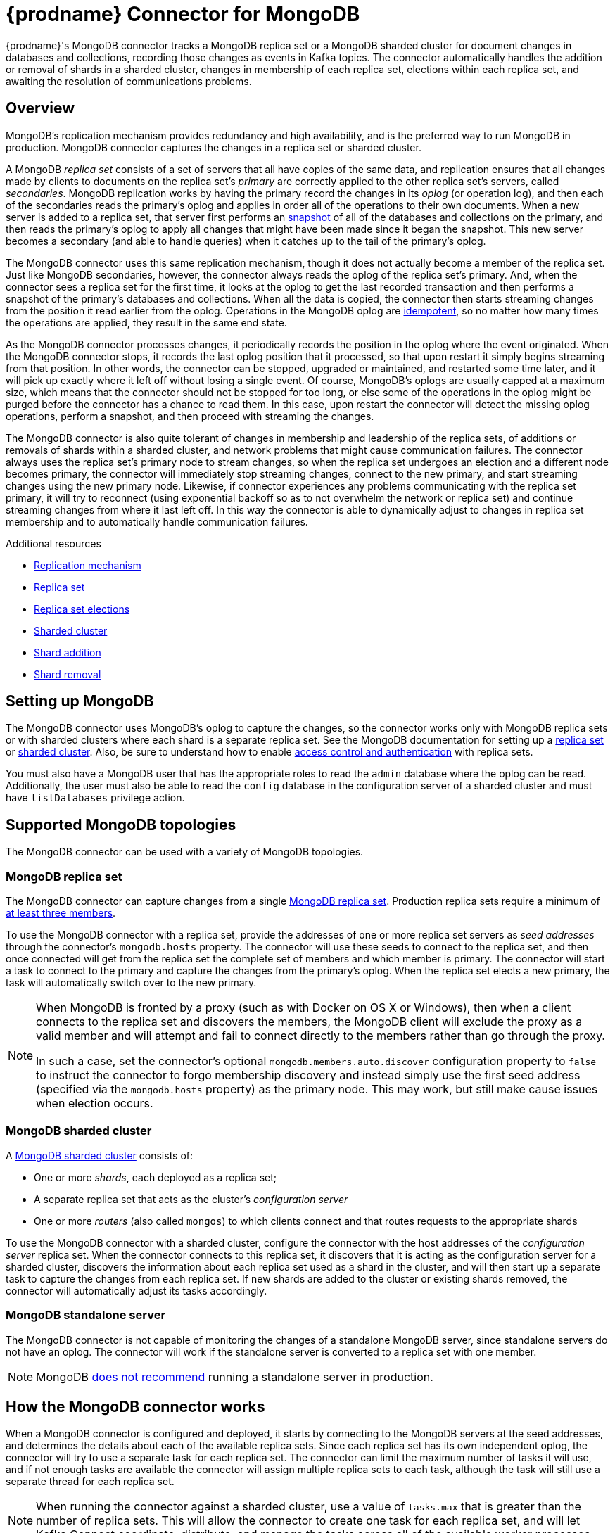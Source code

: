 [id="debezium-connector-for-mongodb"]
= {prodname} Connector for MongoDB

ifdef::community[]

:toc:
:toc-placement: macro
:linkattrs:
:icons: font
:source-highlighter: highlight.js

toc::[]
endif::community[]

{prodname}'s MongoDB connector tracks a MongoDB replica set or a MongoDB sharded cluster for document changes in databases and collections, recording those changes as events in Kafka topics.
The connector automatically handles the addition or removal of shards in a sharded cluster, changes in membership of each replica set, elections within each replica set, and awaiting the resolution of communications problems.

[[mongodb-overview]]
== Overview

MongoDB's replication mechanism provides redundancy and high availability, and is the preferred way to run MongoDB in production.
MongoDB connector captures the changes in a replica set or sharded cluster.

A MongoDB _replica set_ consists of a set of servers that all have copies of the same data, and replication ensures that all changes made by clients to documents on the replica set's _primary_ are correctly applied to the other replica set's servers, called _secondaries_.
MongoDB replication works by having the primary record the changes in its _oplog_ (or operation log), and then each of the secondaries reads the primary's oplog and applies in order all of the operations to their own documents.
When a new server is added to a replica set, that server first performs an https://docs.mongodb.com/manual/core/replica-set-sync/[snapshot] of all of the databases and collections on the primary, and then reads the primary's oplog to apply all changes that might have been made since it began the snapshot.
This new server becomes a secondary (and able to handle queries) when it catches up to the tail of the primary's oplog.

The MongoDB connector uses this same replication mechanism, though it does not actually become a member of the replica set.
Just like MongoDB secondaries, however, the connector always reads the oplog of the replica set's primary.
And, when the connector sees a replica set for the first time, it looks at the oplog to get the last recorded transaction and then performs a snapshot of the primary's databases and collections.
When all the data is copied, the connector then starts streaming changes from the position it read earlier from the oplog. Operations in the MongoDB oplog are https://docs.mongodb.com/manual/core/replica-set-oplog/[idempotent], so no matter how many times the operations are applied, they result in the same end state.

As the MongoDB connector processes changes, it periodically records the position in the oplog where the event originated.
When the MongoDB connector stops, it records the last oplog position that it processed, so that upon restart it simply begins streaming from that position.
In other words, the connector can be stopped, upgraded or maintained, and restarted some time later, and it will pick up exactly where it left off without losing a single event.
Of course, MongoDB's oplogs are usually capped at a maximum size, which means that the connector should not be stopped for too long, or else some of the operations in the oplog might be purged before the connector has a chance to read them.
In this case, upon restart the connector will detect the missing oplog operations, perform a snapshot, and then proceed with streaming the changes.

The MongoDB connector is also quite tolerant of changes in membership and leadership of the replica sets, of additions or removals of shards within a sharded cluster, and network problems that might cause communication failures.
The connector always uses the replica set's primary node to stream changes, so when the replica set undergoes an election and a different node becomes primary, the connector will immediately stop streaming changes, connect to the new primary, and start streaming changes using the new primary node.
Likewise, if connector experiences any problems communicating with the replica set primary, it will try to reconnect (using exponential backoff so as to not overwhelm the network or replica set) and continue streaming changes from where it last left off.
In this way the connector is able to dynamically adjust to changes in replica set membership and to automatically handle communication failures.

.Additional resources

* https://docs.mongodb.com/manual/replication/[Replication mechanism]
* link:https://docs.mongodb.com/manual/tutorial/deploy-replica-set/[Replica set]
* link:https://docs.mongodb.com/manual/core/replica-set-elections/[Replica set elections]
* link:https://docs.mongodb.com/manual/core/sharded-cluster-components/[Sharded cluster]
* link:https://docs.mongodb.com/manual/tutorial/add-shards-to-shard-cluster/[Shard addition]
* link:https://docs.mongodb.com/manual/tutorial/remove-shards-from-cluster/[Shard removal]

[[setting-up-mongodb]]
== Setting up MongoDB

The MongoDB connector uses MongoDB's oplog to capture the changes, so the connector works only with MongoDB replica sets or with sharded clusters where each shard is a separate replica set.
See the MongoDB documentation for setting up a https://docs.mongodb.com/manual/replication/[replica set] or https://docs.mongodb.com/manual/sharding/[sharded cluster].
Also, be sure to understand how to enable https://docs.mongodb.com/manual/tutorial/deploy-replica-set-with-keyfile-access-control/#deploy-repl-set-with-auth[access control and authentication] with replica sets.

You must also have a MongoDB user that has the appropriate roles to read the `admin` database where the oplog can be read. Additionally, the user must also be able to read the `config` database in the configuration server of a sharded cluster and must have `listDatabases` privilege action.

[[supported-mongodb-topologies]]
== Supported MongoDB topologies

The MongoDB connector can be used with a variety of MongoDB topologies.

[[mongodb-replicaset]]
=== MongoDB replica set

The MongoDB connector can capture changes from a single https://docs.mongodb.com/manual/replication/[MongoDB replica set].
Production replica sets require a minimum of https://docs.mongodb.com/manual/core/replica-set-architecture-three-members/[at least three members].

To use the MongoDB connector with a replica set, provide the addresses of one or more replica set servers as _seed addresses_ through the connector's `mongodb.hosts` property.
The connector will use these seeds to connect to the replica set, and then once connected will get from the replica set the complete set of members and which member is primary.
The connector will start a task to connect to the primary and capture the changes from the primary's oplog.
When the replica set elects a new primary, the task will automatically switch over to the new primary.

[NOTE]
====
When MongoDB is fronted by a proxy (such as with Docker on OS X or Windows), then when a client connects to the replica set and discovers the members, the MongoDB client will exclude the proxy as a valid member and will attempt and fail to connect directly to the members rather than go through the proxy.

In such a case, set the connector's optional `mongodb.members.auto.discover` configuration property to `false` to instruct the connector to forgo membership discovery and instead simply use the first seed address (specified via the `mongodb.hosts` property) as the primary node.
This may work, but still make cause issues when election occurs.
====

[[mongodb-sharded-cluster]]
=== MongoDB sharded cluster

A https://docs.mongodb.com/manual/sharding/[MongoDB sharded cluster] consists of:

* One or more _shards_, each deployed as a replica set;
* A separate replica set that acts as the cluster's _configuration server_
* One or more _routers_ (also called `mongos`) to which clients connect and that routes requests to the appropriate shards

To use the MongoDB connector with a sharded cluster, configure the connector with the host addresses of the _configuration server_ replica set. When the connector connects to this replica set, it discovers that it is acting as the configuration server for a sharded cluster, discovers the information about each replica set used as a shard in the cluster, and will then start up a separate task to capture the changes from each replica set. If new shards are added to the cluster or existing shards removed, the connector will automatically adjust its tasks accordingly.

[[mongodb-standalone-server]]
=== MongoDB standalone server

The MongoDB connector is not capable of monitoring the changes of a standalone MongoDB server, since standalone servers do not have an oplog.
The connector will work if the standalone server is converted to a replica set with one member.

[NOTE]
====
MongoDB https://docs.mongodb.com/manual/core/replica-set-architectures/[does not recommend] running a standalone server in production.
====

[[how-the-mongodb-connector-works]]
== How the MongoDB connector works

When a MongoDB connector is configured and deployed, it starts by connecting to the MongoDB servers at the seed addresses, and determines the details about each of the available replica sets.
Since each replica set has its own independent oplog, the connector will try to use a separate task for each replica set.
The connector can limit the maximum number of tasks it will use, and if not enough tasks are available the connector will assign multiple replica sets to each task, although the task will still use a separate thread for each replica set.

[NOTE]
====
When running the connector against a sharded cluster, use a value of `tasks.max` that is greater than the number of replica sets.
This will allow the connector to create one task for each replica set, and will let Kafka Connect coordinate, distribute, and manage the tasks across all of the available worker processes.
====

[[mongodb-logical-connector-name]]
=== Logical connector name

The connector configuration property `mongodb.name` serves as a _logical name_ for the MongoDB replica set or sharded cluster.
The connector uses the logical name in a number of ways: as the prefix for all topic names, and as a unique identifier when recording the oplog position of each replica set.

You should give each MongoDB connector a unique logical name that meaningfully describes the source MongoDB system.
We recommend logical names begin with an alphabetic or underscore character, and remaining characters that are alphanumeric or underscore.

[[mongodb-performing-a-snapshot]]
=== Performing a snapshot

When a task starts up using a replica set, it uses the connector's logical name and the replica set name to find an _offset_ that describes the position where the connector previously stopped reading changes.
If an offset can be found and it still exists in the oplog, then the task immediately proceeds with {link-prefix}:{link-mongodb-connector}#mongodb-streaming-changes[streaming changes], starting at the recorded offset position.

However, if no offset is found or if the oplog no longer contains that position, the task must first obtain the current state of the replica set contents by performing a _snapshot_.
This process starts by recording the current position of the oplog and recording that as the offset (along with a flag that denotes a snapshot has been started).
The task will then proceed to copy each collection, spawning as many threads as possible (up to the value of the `initial.sync.max.threads` configuration property) to perform this work in parallel.
The connector will record a separate _read event_ for each document it sees, and that read event will contain the object's identifier, the complete state of the object, and _source_ information about the MongoDB replica set where the object was found.
The source information will also include a flag that denotes the event was produced during a snapshot.

This snapshot will continue until it has copied all collections that match the connector's filters.
If the connector is stopped before the tasks' snapshots are completed, upon restart the connector begins the snapshot again.

[NOTE]
====
Try to avoid task reassignment and reconfiguration while the connector is performing a snapshot of any replica sets. The connector does log messages with the progress of the snapshot. For utmost control, run a separate cluster of Kafka Connect for each connector.
====

[[mongodb-tailing-the-oplog]]
[[mongodb-streaming-changes]]
=== Streaming changes

Once the connector task for a replica set has an offset, it uses the offset to determine the position in the oplog where it should start streaming changes.
The task will then connect to the replica set's primary node and start streaming changes from that position, processing all of the create, insert, and delete operations and converting them into {prodname} {link-prefix}:{link-mongodb-connector}#mongodb-events[change events]. Each change event includes the position in the oplog where the operation was found, and the connector periodically records this as its most recent offset. The interval at which the offset is recorded is governed by link:https://kafka.apache.org/documentation/#offset.flush.interval.ms[`offset.flush.interval.ms`], which is a Kafka Connect worker configuration property. 


When the connector is stopped gracefully, the last offset processed is recorded so that, upon restart, the connector will continue exactly where it left off.
If the connector's tasks terminate unexpectedly, however, then the tasks may have processed and generated events after it last records the offset but before the last offset is recorded; upon restart, the connector begins at the last _recorded_ offset, possibly generating some the same events that were previously generated just prior to the crash.

[NOTE]
====
When everything is operating nominally, Kafka consumers will actually see every message *_exactly once_*. However, when things go wrong Kafka can only guarantee consumers will see every message *_at least once_*. Therefore, your consumers need to anticipate seeing messages more than once.
====

As mentioned above, the connector tasks always use the replica set's primary node to stream changes from the oplog, ensuring that the connector sees the most up-to-date operations as possible and can capture the changes with lower latency than if secondaries were to be used instead. When the replica set elects a new primary, the connector immediately stops streaming changes, connects to the new primary, and starts streaming changes from the new primary node at the same position. Likewise, if the connector experiences any problems communicating with the replica set members, it trys to reconnect, by using exponential backoff so as to not overwhelm the replica set, and once connected it continues streaming changes from where it last left off. In this way, the connector is able to dynamically adjust to changes in replica set membership and automatically handle communication failures.

To summarize, the MongoDB connector continues running in most situations. Communication problems might cause the connector to wait until the problems are resolved.

[[mongodb-topic-names]]
=== Topics names

The MongoDB connector writes events for all insert, update, and delete operations to documents in each collection to a single Kafka topic.
The name of the Kafka topics always takes the form _logicalName_._databaseName_._collectionName_, where _logicalName_ is the {link-prefix}:{link-mongodb-connector}#mongodb-logical-connector-name[logical name] of the connector as specified with the `mongodb.name` configuration property, _databaseName_ is the name of the database where the operation occurred, and _collectionName_ is the name of the MongoDB collection in which the affected document existed.

For example, consider a MongoDB replica set with an `inventory` database that contains four collections: `products`, `products_on_hand`, `customers`, and `orders`.
If the connector monitoring this database were given a logical name of `fulfillment`, then the connector would produce events on these four Kafka topics:

* `fulfillment.inventory.products`
* `fulfillment.inventory.products_on_hand`
* `fulfillment.inventory.customers`
* `fulfillment.inventory.orders`

Notice that the topic names do not incorporate the replica set name or shard name.
As a result, all changes to a sharded collection (where each shard contains a subset of the collection's documents) all go to the same Kafka topic.

You can set up Kafka to {link-kafka-docs}.html#basic_ops_add_topic[auto-create] the topics as they are needed.
If not, then you must use Kafka administration tools to create the topics before starting the connector.

[[mongodb-partitions]]
=== Partitions

The MongoDB connector does not make any explicit determination of the topic partitions for events.
Instead, it allows Kafka to determine the partition based on the key.
You can change Kafka's partitioning logic by defining in the Kafka Connect worker configuration the name of the `Partitioner` implementation.

Kafka maintains total order only for events written to a single topic partition.
Partitioning the events by key does mean that all events with the same key always go to the same partition. This ensures that all events for a specific document are always totally ordered.

[[mongodb-events]]
=== Events

All data change events produced by the MongoDB connector have a key and a value.

[NOTE]
====
Starting with Kafka 0.10, Kafka can optionally record with the message key and value the {link-kafka-docs}.html#upgrade_10_performance_impact[_timestamp_] at which the message was created (recorded by the producer) or written to the log by Kafka.
====

{prodname} and Kafka Connect are designed around _continuous streams of event messages_, and the structure of these events could potentially change over time if the source of those events changed in structure or if the connector is improved or changed.
This could be difficult for consumers to deal with, so to make it very easy Kafka Connect makes each event self-contained. Every message key and value has two parts: a _schema_ and _payload_. The schema describes the structure of the payload, while the payload contains the actual data.

[[mongodb-change-events-key]]
==== Change event's key

For a given collection, the change event's key contains a single `id` field.
Its value is the document's identifier represented as string which is derived from the https://docs.mongodb.com/manual/reference/mongodb-extended-json/[MongoDB extended JSON serialization in strict mode]. Consider a connector with a logical name of `fulfillment`, a replica set containing an `inventory` database with a `customers` collection containing documents such as:

[source,json,indent=0]
----
  {
    "_id": 1004,
    "first_name": "Anne",
    "last_name": "Kretchmar",
    "email": "annek@noanswer.org"
  }
----

Every change event for the `customers` collection will feature the same key structure, which in JSON looks like this:

[source,json,indent=0]
----
  {
    "schema": {
      "type": "struct",
      "name": "fulfillment.inventory.customers.Key"
      "optional": false,
      "fields": [
        {
          "field": "id",
          "type": "string",
          "optional": false
        }
      ]
    },
    "payload": {
      "id": "1004"
    }
  }
----

The `schema` portion of the key contains a Kafka Connect schema describing what is in the payload portion. In this case, it means that the `payload` value is not optional, is a structure defined by a schema named `fulfillment.inventory.customers.Key`, and has one required field named `id` of type `string`. If you look at the value of the key's `payload` field, you can see that it is indeed a structure (which in JSON is just an object) with a single `id` field, whose value is a string containing the integer `1004`.

This example used a document with an integer identifier, but any valid MongoDB document identifier (including documents) will work. The value of the `id` field in the payload will simply be a string representing a MongoDB extended JSON serialization (strict mode) of the original document's `_id` field. Find below a few examples showing how `_id` fields of
different types will get encoded as the event key's payload:

[options="header",role="code-wordbreak-col2 code-wordbreak-col3"]
|===
|Type    |MongoDB `_id` Value|Key's payload
|Integer |1234|`{ "id" : "1234" }`
|Float   |12.34|`{ "id" : "12.34" }`
|String  |"1234"|`{ "id" : "\"1234\"" }`
|Document|{ "hi" : "kafka", "nums" : [10.0, 100.0, 1000.0] }|`{ "id" : "{\"hi\" : \"kafka\", \"nums\" : [10.0, 100.0, 1000.0]}" }`
|ObjectId|ObjectId("596e275826f08b2730779e1f")|`{ "id" : "{\"$oid\" : \"596e275826f08b2730779e1f\"}" }`
|Binary  |BinData("a2Fma2E=",0)|`{ "id" : "{\"$binary\" : \"a2Fma2E=\", \"$type\" : \"00\"}" }`
|===

ifdef::community[]
[WARNING]
====
The MongoDB connector ensures that all Kafka Connect _schema names_ are http://avro.apache.org/docs/current/spec.html#names[valid Avro schema names]. This means that the logical server name must start with Latin letters or an underscore (e.g., [a-z,A-Z,\_]), and the remaining characters in the logical server name and all characters in the database and collections names must be Latin letters, digits, or an underscore (e.g., [a-z,A-Z,0-9,\_]). If not, then all invalid characters will automatically be replaced with an underscore character.

This can lead to unexpected conflicts in schemas names when the logical server name, database names, and collection names contain other characters, and the only distinguishing characters between collection full names are invalid and thus replaced with underscores. The connector attempts to produce an exception in this such cases, but only when the conflicts exist between schemas used within a single connector.
====
endif::community[]

[[mongodb-change-events-value]]
==== Change event's value

The value of the change event message is a bit more complicated.
Like the key message, it has a _schema_ section and _payload_ section.
The payload section of every change event value produced by the MongoDB connector has an _envelope_ structure with the following fields:

* `op` is a mandatory field that contains a string value describing the type of operation. Values for the MongoDB connector are `c` for create (or insert), `u` for update, `d` for delete, and `r` for read (in the case of a snapshot).
* `after` is an optional field that if present contains the state of the document _after_ the event occurred. MongoDB's oplog entries only contain the full state of a document for _create_ events, so these are the only events that contain an _after_ field.
* `source` is a mandatory field that contains a structure describing the source metadata for the event, which in the case of MongoDB contains several fields: the {prodname} version, the logical name, the replica set's name, the namespace of the collection, the MongoDB timestamp (and ordinal of the event within the timestamp) at which the event occurred, the identifier of the MongoDB operation (e.g., the `h` field in the oplog event), and the initial sync flag if the event resulted during a snapshot.
* `ts_ms` is optional and if present contains the time (using the system clock in the JVM running the Kafka Connect task) at which the connector processed the event.

And of course, the _schema_ portion of the event message's value contains a schema that describes this envelope structure and the nested fields within it.

Let's look at what a _create_/_read_ event value might look like for our `customers` collection:

[source,json,indent=0,subs="attributes"]
----
{
    "schema": {
      "type": "struct",
      "fields": [
        {
          "type": "string",
          "optional": true,
          "name": "io.debezium.data.Json",
          "version": 1,
          "field": "after"
        },
        {
          "type": "string",
          "optional": true,
          "name": "io.debezium.data.Json",
          "version": 1,
          "field": "patch"
        },
        {
          "type": "string",
          "optional": true,
          "name": "io.debezium.data.Json",
          "version": 1,
          "field": "filter"
        },
        {
          "type": "struct",
          "fields": [
            {
              "type": "string",
              "optional": false,
              "field": "version"
            },
            {
              "type": "string",
              "optional": false,
              "field": "connector"
            },
            {
              "type": "string",
              "optional": false,
              "field": "name"
            },
            {
              "type": "int64",
              "optional": false,
              "field": "ts_ms"
            },
            {
              "type": "boolean",
              "optional": true,
              "default": false,
              "field": "snapshot"
            },
            {
              "type": "string",
              "optional": false,
              "field": "db"
            },
            {
              "type": "string",
              "optional": false,
              "field": "rs"
            },
            {
              "type": "string",
              "optional": false,
              "field": "collection"
            },
            {
              "type": "int32",
              "optional": false,
              "field": "ord"
            },
            {
              "type": "int64",
              "optional": true,
              "field": "h"
            }
          ],
          "optional": false,
          "name": "io.debezium.connector.mongo.Source",
          "field": "source"
        },
        {
          "type": "string",
          "optional": true,
          "field": "op"
        },
        {
          "type": "int64",
          "optional": true,
          "field": "ts_ms"
        }
      ],
      "optional": false,
      "name": "dbserver1.inventory.customers.Envelope"
      },
    "payload": {
      "after": "{\"_id\" : {\"$numberLong\" : \"1004\"},\"first_name\" : \"Anne\",\"last_name\" : \"Kretchmar\",\"email\" : \"annek@noanswer.org\"}",
      "patch": null,
      "source": {
        "version": "{debezium-version}",
        "connector": "mongodb",
        "name": "fulfillment",
        "ts_ms": 1558965508000,
        "snapshot": true,
        "db": "inventory",
        "rs": "rs0",
        "collection": "customers",
        "ord": 31,
        "h": 1546547425148721999
      },
      "op": "r",
      "ts_ms": 1558965515240
    }
  }
----

If we look at the `schema` portion of this event's _value_, we can see the schema for the _envelope_ is specific to the collection, and the schema for the `source` structure (which is specific to the MongoDB connector and reused across all events). Also note that the `after` value is always a string, and that by convention it will contain a JSON representation of the document.

If we look at the `payload` portion of this event's _value_, we can see the information in the event, namely that it is describing that the document was read as part of an snapshot (since `op=r` and `snapshot=true`), and that the `after` field value contains the JSON string representation of the document.

[NOTE]
====
It may appear that the JSON representations of the events are much larger than the rows they describe. This is true, because the JSON representation must include the _schema_ and the _payload_ portions of the message.
ifdef::community[]
It is possible and even recommended to use the link:/docs/faq/#avro-converter[Avro Converter] to dramatically decrease the size of the actual messages written to the Kafka topics.
endif::community[]
====

The value of an _update_ change event on this collection will actually have the exact same _schema_, and its payload is structured the same but will hold different values. Specifically, an update event will not have an `after` value and will instead have a `patch` string containing the JSON representation of the idempotent update operation and a `filter` string containing the JSON representation of the selection criteria for the update.  The `filter` string can include multiple shard key fields for sharded collections. Here's an example:

[source,json,indent=0,subs="attributes"]
----
{
    "schema": { ... },
    "payload": {
      "op": "u",
      "ts_ms": 1465491461815,
      "patch": "{\"$set\":{\"first_name\":\"Anne Marie\"}}",
      "filter": "{\"_id\" : {\"$numberLong\" : \"1004\"}}",
      "source": {
        "version": "{debezium-version}",
        "connector": "mongodb",
        "name": "fulfillment",
        "ts_ms": 1558965508000,
        "snapshot": true,
        "db": "inventory",
        "rs": "rs0",
        "collection": "customers",
        "ord": 6,
        "h": 1546547425148721999
      }
    }
  }
----

When we compare this to the value in the _insert_ event, we see a couple of differences in the `payload` section:

* The `op` field value is now `u`, signifying that this document changed because of an update
* The `patch` field appears and has the stringified JSON representation of the actual MongoDB idempotent change to the document, which in this example involves setting the `first_name` field to a new value
* The `filter` field appears and has the stringified JSON representation of the MongoDB selection criteria used for the update
* The `after` field no longer appears
* The `source` field structure has the same fields as before, but the values are different since this event is from a different position in the oplog
* The `ts_ms` shows the timestamp that {prodname} processed this event

[WARNING]
====
The content of the patch field is provided by MongoDB itself and its exact format depends on the specific database version.
You should therefore be prepared for potential changes to the format when upgrading the MongoDB instance to a new version.

All examples in this document were obtained from MongoDB 3.4 and might differ if you use a different one.
====

[NOTE]
====
Update events in MongoDB's oplog do not have the _before_ or _after_ states of the changed document, so there's no way for the connector to provide this information.
However, because _create_ or _read_ events _do_ contain the starting state, downstream consumers of the stream can actually fully-reconstruct the state by keeping the latest state for each document and applying each event to that state. {prodname} connector's are not able to keep such state, so it is not able to do this.
====

So far, you have seen samples of _create_/_read_ and _update_ events. The following sample shows the value of a _delete_ event for the same collection.
The value of a _delete_ event on this collection has the exact same _schema_, and its payload is structured the same but it holds different values.
In particular, a delete event does not have an `after` value nor a `patch` value:

[source,json,indent=0,subs="attributes"]
----
{
    "schema": { ... },
    "payload": {
      "op": "d",
      "ts_ms": 1465495462115,
      "filter": "{\"_id\" : {\"$numberLong\" : \"1004\"}}",
      "source": {
        "version": "{debezium-version}",
        "connector": "mongodb",
        "name": "fulfillment",
        "ts_ms": 1558965508000,
        "snapshot": true,
        "db": "inventory",
        "rs": "rs0",
        "collection": "customers",
        "ord": 6,
        "h": 1546547425148721999
      }
    }
  }
----

When we compare this to the value in the other events, we see a couple of differences in the `payload` section:

* The `op` field value is now `d`, signifying that this document was deleted
* The `patch` field does not appear
* The `after` field does not appear
* The `filter` field appears and has the stringified JSON representation of the MongoDB selection criteria used for the delete
* The `source` field structure has the same fields as before, but the values are different since this event is from a different position in the oplog
* The `ts_ms` shows the timestamp that {prodname} processed this event

The MongoDB connector provides one other kind of event. Each _delete_ event is followed by a _tombstone_ event that has the same key as the _delete_ event but a `null` value. This provides Kafka with the information needed to run its link:https://kafka.apache.org/documentation/#compaction[log compaction] mechanism to remove _all_ messages with that key.

[NOTE]
====
All MongoDB connector events are designed to work with link:https://kafka.apache.org/documentation/#compaction[Kafka log compaction], which allows for the removal of older messages as long as at least the most recent message for every key is kept. This is how Kafka can reclaim storage space while ensuring that the topic contains a complete dataset and can be used for reloading key-based state.

All MongoDB connector events for a uniquely identified document have exactly the same key, signaling to Kafka that only the latest event be kept. A tombstone event informs Kafka that _all_ messages with that same key can be removed.
====

[[mongodb-transaction-metadata]]
=== Transaction Metadata

{prodname} can generate events that represents tranaction metadata boundaries and enrich data messages.

==== Transaction boundaries
{prodname} generates events for every transaction `BEGIN` and `END`.
Every event contains

* `status` - `BEGIN` or `END`
* `id` - string representation of unique transaction identifier
* `event_count` (for `END` events) - total number of events emmitted by the transaction
* `data_collections` (for `END` events) - an array of pairs of `data_collection` and `event_count` that provides number of events emitted by changes originating from given data collection

Following is an example of what a message looks like:

[source,json,indent=0,subs="attributes"]
----
{
  "status": "BEGIN",
  "id": "00000025:00000d08:0025",
  "event_count": null,
  "data_collections": null
}

{
  "status": "END",
  "id": "00000025:00000d08:0025",
  "event_count": 2,
  "data_collections": [
    {
      "data_collection": "rs0.testDB.tablea",
      "event_count": 1
    },
    {
      "data_collection": "rs0.testDB.tableb",
      "event_count": 1
    }
  ]
}
----

The transaction events are written to the topic named `<database.server.name>.transaction`.

==== Data events enrichment
When transaction metadata is enabled the data message `Envelope` is enriched with a new `transaction` field.
This field provides information about every event in the form of a composite of fields:

* `id` - string representation of unique transaction identifier
* `total_order` - the absolute position of the event among all events generated by the transaction
* `data_collection_order` - the per-data collection position of the event among all events that were emitted by the transaction

Following is an example of what a message looks like: 

[source,json,indent=0,subs="attributes"]
----
{
  "before": null,
  "after": {
    "pk": "2",
    "aa": "1"
  },
  "source": {
...
  },
  "op": "c",
  "ts_ms": "1580390884335",
  "transaction": {
    "id": "00000025:00000d08:0025",
    "total_order": "1",
    "data_collection_order": "1"
  }
}
----

[[mongodb-deploying-a-connector]]
== Deploying the MongoDB connector

ifdef::community[]
If you have already installed https://zookeeper.apache.org[Zookeeper], http://kafka.apache.org/[Kafka], and {link-kafka-docs}.html#connect[Kafka Connect], then using {prodname}'s MongoDB connector is easy.
Simply download the
ifeval::['{page-version}' == 'master']
{link-mongodb-plugin-snapshot}[connector's plug-in archive],
endif::[]
ifeval::['{page-version}' != 'master']
https://repo1.maven.org/maven2/io/debezium/debezium-connector-mongodb/{debezium-version}/debezium-connector-mongodb-{debezium-version}-plugin.tar.gz[connector's plug-in archive],
endif::[]
extract the JARs into your Kafka Connect environment, and add the directory with the JARs to Kafka Connect's `plugin.path` by using the {link-kafka-docs}/#connectconfigs[plugin.path] configuration property.
Restart your Kafka Connect process to pick up the new JARs.
endif::community[]

ifdef::product[]
Installing the MongoDB connector is a simple process whereby you only need to download the JAR, extract it to your Kafka Connect environment, and ensure the plug-in's parent directory is specified in your Kafka Connect environment.

.Prerequisites

* You have link:https://zookeeper.apache.org/[Zookeeper], link:http://kafka.apache.org/[Kafka], and link:{link-kafka-docs}.html#connect[Kafka Connect] installed.
* You have MongoDB installed and setup.

.Procedure

. Download the {prodname} link:https://access.redhat.com/jbossnetwork/restricted/listSoftware.html?product=red.hat.integration&downloadType=distributions[MongoDB connector].
. Extract the files into your Kafka Connect environment.
. Add the plug-in's parent directory to your Kafka Connect `plugin.path`:
+
[source]
----
plugin.path=/kafka/connect
----

NOTE: The above example assumes you have extracted the {prodname} MongoDB connector to the `/kafka/connect/{prodname}-connector-mongodb` path.

[start=4]
. Restart your Kafka Connect process. This ensures the new JARs are picked up.

.Additional resources

For more information on the deployment process, and deploying connectors with AMQ Streams, refer to the {prodname} installation guides.

* {LinkCDCInstallOpenShift}[{NameCDCInstallOpenShift}]
* {LinkCDCInstallRHEL}[{NameCDCInstallRHEL}]
endif::product[]

ifdef::community[]
If immutable containers are your thing, then check out https://hub.docker.com/r/debezium/[{prodname}'s Docker images] for Zookeeper, Kafka, and Kafka Connect with the MongoDB connector already pre-installed and ready to go.
Our xref:tutorial.adoc[tutorial] even walks you through using these images, and this is a great way to learn what {prodname} is all about. You can even link:/blog/2016/05/31/Debezium-on-Kubernetes/[run {prodname} on Kubernetes and OpenShift].
endif::community[]

[[mongodb-example-configuration]]
=== Example configuration

To use the connector to produce change events for a particular MongoDB replica set or sharded cluster, create a configuration file in JSON.
When the connector starts, it will perform a snapshot of the collections in your MongoDB replica sets and start reading the replica sets' oplogs, producing events for every inserted, updated, and deleted row.
Optionally filter out collections that are not needed.

ifdef::community[]

Following is an example of the configuration for a MongoDB connector that monitors a MongoDB replica set `rs0` at port 27017 on 192.168.99.100, which we logically name `fullfillment`.
Typically, you configure the {prodname} MongoDB connector in a `.json` file using the configuration properties available for the connector.

[source,json]
----
{
  "name": "inventory-connector",  // <1>
  "config": {
    "connector.class": "io.debezium.connector.mongodb.MongoDbConnector", // <2>
    "mongodb.hosts": "rs0/192.168.99.100:27017", // <3>
    "mongodb.name": "fullfillment", // <4>
    "collection.whitelist": "inventory[.]*", // <5>
  }
}
----
<1> The name of our connector when we register it with a Kafka Connect service.
<2> The name of the MongoDB connector class.
<3> The host addresses to use to connect to the MongoDB replica set.
<4> The _logical name_ of the MongoDB replica set, which forms a namespace for generated events and is used in all the names of the Kafka topics to which the connector writes, the Kafka Connect schema names, and the namespaces of the corresponding Avro schema when the Avro Connector is used.
<5> A list of regular expressions that match the collection namespaces (for example, <dbName>.<collectionName>) of all collections to be monitored. This is optional.

endif::community[]

ifdef::product[]
Following is an example of the configuration for a MongoDB connector that monitors a MongoDB replica set `rs0` at port 27017 on 192.168.99.100, which we logically name `fullfillment`.
Typically, you configure the {prodname} MongoDB connector in a `.yaml` file using the configuration properties available for the connector.

[source,yaml,options="nowrap"]
----
apiVersion: kafka.strimzi.io/v1beta1
  kind: KafkaConnector
  metadata:
    name: inventory-connector  // <1>
    labels: strimzi.io/cluster: my-connect-cluster
  spec:
    class: io.debezium.connector.mongodb.MongoDbConnector // <2>
    config:  
     mongodb.hosts: rs0/192.168.99.100:27017 // <3>
     mongodb.name: fulfillment // <4>
     collection.whitelist: inventory[.]* // <5>
----
<1> The name of our connector when we register it with a Kafka Connect service.
<2> The name of the MongoDB connector class.
<3> The host addresses to use to connect to the MongoDB replica set.
<4> The _logical name_ of the MongoDB replica set, which forms a namespace for generated events and is used in all the names of the Kafka topics to which the connector writes, the Kafka Connect schema names, and the namespaces of the corresponding Avro schema when the Avro Connector is used.
<5> A list of regular expressions that match the collection namespaces (for example, <dbName>.<collectionName>) of all collections to be monitored. This is optional.

endif::product[]

See the {link-prefix}:{link-mongodb-connector}#mongodb-connector-properties[complete list of connector properties] that can be specified in these configurations.

This configuration can be sent via POST to a running Kafka Connect service, which will then record the configuration and start up the one connector task that will connect to the MongoDB replica set or sharded cluster, assign tasks for each replica set, perform a snapshot if necessary, read the oplog, and record events to Kafka topics.

[[mongodb-monitoring]]
=== Monitoring

The {prodname} MongoDB connector has two metric types in addition to the built-in support for JMX metrics that Zookeeper, Kafka, and Kafka Connect have.

* <<mongodb-snapshot-metrics, snapshot metrics>>; for monitoring the connector when performing snapshots
* <<mongodb-streaming-metrics, streaming metrics>>; for monitoring the connector when processing oplog events

Please refer to the {link-prefix}:{link-debezium-monitoring}#monitoring-debezium[monitoring documentation] for details of how to expose these metrics via JMX.

[[mongodb-snapshot-metrics]]
==== Snapshot Metrics

The *MBean* is `debezium.mongodb:type=connector-metrics,context=snapshot,server=_<mongodb.name>_`.

[cols="30%a,10%a,60%a",options="header"]
|===
|Attribute Name
|Type
|Description

|`LastEvent`
|`string`
|The last snapshot event that the connector has read.

|`MilliSecondsSinceLastEvent`
|`long`
|The number of milliseconds since the connector has read and processed the most recent event.

|`TotalNumberOfEventsSeen`
|`long`
|The total number of events that this connector has seen since last started or reset.

|`NumberOfEventsFiltered`
|`long`
|The number of events that have been filtered by whitelist or blacklist filtering rules configured on the connector.

|`MonitoredTables`
|`string[]`
|The list of collections that are monitored by the connector.

|`QueueTotalCapcity`
|`int`
|The length of the queue used to pass events between the snapshotter and the main Kafka Connect loop.

|`QueueRemainingCapcity`
|`int`
|The free capacity of the queue used to pass events between the snapshotter and the main Kafka Connect loop.

|`TotalTableCount`
|`int`
|The total number of collections that are being included in the snapshot.

|`RemainingTableCount`
|`int`
|The number of collections that the snapshot has yet to copy.

|`SnapshotRunning`
|`boolean`
|Whether the snapshot was started.

|`SnapshotAborted`
|`boolean`
|Whether the snapshot was aborted.

|`SnapshotCompleted`
|`boolean`
|Whether the snapshot completed.

|`SnapshotDurationInSeconds`
|`long`
|The total number of seconds that the snapshot has taken so far, even if not complete.

|`RowsScanned`
|`Map<String, Long>`
|Map containing the number of documents exported for each collection in the snapshot. Collections are incrementally added to the Map during processing. Updates every 10,000 documents scanned and upon completing a collection.
|===

The {prodname} MongoDB connector also provides the following custom snapshot metrics:

[cols="3,2,5"]
|===
|Attribute |Type |Description

|`NumberOfDisconnects`
|`long`
|Number of database disconnects.

|===

[[mongodb-streaming-metrics]]
==== Streaming Metrics

The *MBean* is `debezium.sql_server:type=connector-metrics,context=streaming,server=_<mongodb.name>_`.

[cols="30%a,10%a,60%a",options="header"]
|===
|Attribute Name
|Type
|Description

|`LastEvent`
|`string`
|The last streaming event that the connector has read.

|`MilliSecondsSinceLastEvent`
|`long`
|The number of milliseconds since the connector has read and processed the most recent event.

|`TotalNumberOfEventsSeen`
|`long`
|The total number of events that this connector has seen since last started or reset.

|`NumberOfEventsFiltered`
|`long`
|The number of events that have been filtered by whitelist or blacklist filtering rules configured on the connector.

|`MonitoredTables`
|`string[]`
|The list of collections that are monitored by the connector.

|`QueueTotalCapcity`
|`int`
|The length of the queue used to pass events between the streamer and the main Kafka Connect loop.

|`QueueRemainingCapcity`
|`int`
|The free capacity of the queue used to pass events between the streamer and the main Kafka Connect loop.

|`Connected`
|`boolean`
|Flag that denotes whether the connector is currently connected to mongodb.

|`MilliSecondsBehindSource`
|`long`
|The number of milliseconds between the last change event's timestamp and the connector processing it. The values will incorporate any differences between the clocks on the machines where the database server and the connector are running.

|`NumberOfCommittedTransactions`
|`long`
|The number of processed transactions that were committed.

|`SourceEventPosition`
|`map<string, string>`
|The coordinates of the last received event.

|`LastTransactionId`
|`string`
|Transaction identifier of the last processed transaction.

|===

The {prodname} MongoDB connector also provides the following custom streaming metrics:

[cols="3,2,5"]
|===
|Attribute |Type |Description

|`NumberOfDisconnects`
|`long`
|Number of database disconnects.

|`NumberOfPrimaryElections`
|`long`
|Number of primary node elections.

|===

[[mongodb-connector-properties]]
=== Connector properties

The following configuration properties are _required_ unless a default value is available.

[cols="30%a,25%a,45%a"]
|===
|Property |Default |Description

|[[mongodb-property-name]]<<mongodb-property-name, `name`>>
|
|Unique name for the connector. Attempting to register again with the same name will fail. (This property is required by all Kafka Connect connectors.)

|[[mongodb-property-connector-class]]<<mongodb-property-connector-class, `connector.class`>>
|
|The name of the Java class for the connector. Always use a value of `io.debezium.connector.mongodb.MongoDbConnector` for the MongoDB connector.

|[[mongodb-property-mongodb-hosts]]<<mongodb-property-mongodb-hosts, `mongodb.hosts`>>
|
|The comma-separated list of hostname and port pairs (in the form 'host' or 'host:port') of the MongoDB servers in the replica set. The list can contain a single hostname and port pair. If `mongodb.members.auto.discover` is set to `false`, then the host and port pair should be prefixed with the replica set name (e.g., `rs0/localhost:27017`).

|[[mongodb-property-mongodb-name]]<<mongodb-property-mongodb-name, `mongodb.name`>>
|
|A unique name that identifies the connector and/or MongoDB replica set or sharded cluster that this connector monitors. Each server should be monitored by at most one {prodname} connector, since this server name prefixes all persisted Kafka topics emanating from the MongoDB replica set or cluster.
Only alphanumeric characters and underscores should be used.

|[[mongodb-property-mongodb-user]]<<mongodb-property-mongodb-user, `mongodb.user`>>
|
|Name of the database user to be used when connecting to MongoDB. This is required only when MongoDB is configured to use authentication.

|[[mongodb-property-mongodb-password]]<<mongodb-property-mongodb-password, `mongodb.password`>>
|
|Password to be used when connecting to MongoDB. This is required only when MongoDB is configured to use authentication.

|[[mongodb-property-mongodb-authsource]]<<mongodb-property-mongodb-authsource, `mongodb.authsource`>>
|`admin`
|Database (authentication source) containing MongoDB credentials. This is required only when MongoDB is configured to use authentication with another authentication database than `admin`.

|[[mongodb-property-mongodb-ssl-enabled]]<<mongodb-property-mongodb-ssl-enabled, `mongodb.ssl.enabled`>>
|`false`
|Connector will use SSL to connect to MongoDB instances.

|[[mongodb-property-mongodb-ssl-invalid-hostname-allowed]]<<mongodb-property-mongodb-ssl-invalid-hostname-allowed, `mongodb.ssl.invalid.hostname.allowed`>>
|`false`
|When SSL is enabled this setting controls whether strict hostname checking is disabled during connection phase. If `true` the connection will not prevent man-in-the-middle attacks.

|[[mongodb-property-database-whitelist]]<<mongodb-property-database-whitelist, `database.whitelist`>>
|_empty string_
|An optional comma-separated list of regular expressions that match database names to be monitored; any database name not included in the whitelist is excluded from monitoring. By default all databases is monitored.
May not be used with `database.blacklist`.

|[[mongodb-property-database-blacklist]]<<mongodb-property-database-blacklist, `database.blacklist`>>
|_empty string_
|An optional comma-separated list of regular expressions that match database names to be excluded from monitoring; any database name not included in the blacklist is monitored. May not be used with `database.whitelist`.

|[[mongodb-property-collection-whitelist]]<<mongodb-property-collection-whitelist, `collection.whitelist`>>
|_empty string_
|An optional comma-separated list of regular expressions that match fully-qualified namespaces for MongoDB collections to be monitored; any collection not included in the whitelist is excluded from monitoring. Each identifier is of the form _databaseName_._collectionName_. By default the connector will monitor all collections except those in the `local` and `admin` databases. May not be used with `collection.blacklist`.

|[[mongodb-property-collection-blacklist]]<<mongodb-property-collection-blacklist, `collection.blacklist`>>
|_empty string_
|An optional comma-separated list of regular expressions that match fully-qualified namespaces for MongoDB collections to be excluded from monitoring; any collection not included in the blacklist is monitored. Each identifier is of the form _databaseName_._collectionName_. May not be used with `collection.whitelist`.

|[[mongodb-property-snapshot-mode]]<<mongodb-property-snapshot-mode, `snapshot.mode`>>
|`initial`
|Specifies the criteria for running a snapshot upon startup of the connector. The default is *initial*, and specifies the connector reads a snapshot when either no offset is found or if the oplog no longer contains the previous offset. The *never* option specifies that the connector should never use snapshots, instead the connector should proceed to tail the log.

|[[mongodb-property-field-blacklist]]<<mongodb-property-field-blacklist, `field.blacklist`>>
|_empty string_
|An optional comma-separated list of the fully-qualified names of fields that should be excluded from change event message values. Fully-qualified names for fields are of the form _databaseName_._collectionName_._fieldName_._nestedFieldName_, where _databaseName_ and _collectionName_ may contain the wildcard (*) which matches any characters.

|[[mongodb-property-field-renames]]<<mongodb-property-field-renames, `field.renames`>>
|_empty string_
|An optional comma-separated list of the fully-qualified replacements of fields that should be used to rename fields in change event message values. Fully-qualified replacements for fields are of the form _databaseName_._collectionName_._fieldName_._nestedFieldName_:__newNestedFieldName__, where _databaseName_ and _collectionName_ may contain the wildcard (*) which matches any characters, the colon character (:) is used to determine rename mapping of field. The next field replacement is applied to the result of the previous field replacement in the list, so keep this in mind when renaming multiple fields that are in the same path.

|[[mongodb-property-tasks-max]]<<mongodb-property-tasks-max, `tasks.max`>>
|`1`
|The maximum number of tasks that should be created for this connector. The MongoDB connector will attempt to use a separate task for each replica set, so the default is acceptable when using the connector with a single MongoDB replica set. When using the connector with a MongoDB sharded cluster, we recommend specifying a value that is equal to or more than the number of shards in the cluster, so that the work for each replica set can be distributed by Kafka Connect.

|[[mongodb-property-initial-sync-max-threads]]<<mongodb-property-initial-sync-max-threads, `initial.sync.max.threads`>>
|`1`
|Positive integer value that specifies the maximum number of threads used to perform an intial sync of the collections in a replica set. Defaults to 1.

|[[mongodb-property-tombstones-on-delete]]<<mongodb-property-tombstones-on-delete, `tombstones.on.delete`>>
|`true`
| Controls whether a tombstone event should be generated after a delete event. +
When `true` the delete operations are represented by a delete event and a subsequent tombstone event. When `false` only a delete event is sent. +
Emitting the tombstone event (the default behavior) allows Kafka to completely delete all events pertaining to the given key once the source record got deleted.

|[[mongodb-property-snapshot-delay-ms]]<<mongodb-property-snapshot-delay-ms, `snapshot.delay.ms`>>
|
|An interval in milli-seconds that the connector should wait before taking a snapshot after starting up; +
Can be used to avoid snapshot interruptions when starting multiple connectors in a cluster, which may cause re-balancing of connectors.

|[[mongodb-property-snapshot-fetch-size]]<<mongodb-property-snapshot-fetch-size, `snapshot.fetch.size`>>
|`0`
|Specifies the maximum number of documents that should be read in one go from each collection while taking a snapshot.
The connector will read the collection contents in multiple batches of this size. +
Defaults to 0, which indicates that the server chooses an appropriate fetch size.

|===


The following _advanced_ configuration properties have good defaults that will work in most situations and therefore rarely need to be specified in the connector's configuration.

[cols="30%a,25%a,45%a"]
|===
|Property
|Default
|Description

|[[mongodb-property-max-queue-size]]<<mongodb-property-max-queue-size, `max.queue.size`>>
|`8192`
|Positive integer value that specifies the maximum size of the blocking queue into which change events read from the database log are placed before they are written to Kafka. This queue can provide backpressure to the oplog reader when, for example, writes to Kafka are slower or if Kafka is not available. Events that appear in the queue are not included in the offsets periodically recorded by this connector. Defaults to 8192, and should always be larger than the maximum batch size specified in the `max.batch.size` property.

|[[mongodb-property-max-batch-size]]<<mongodb-property-max-batch-size, `max.batch.size`>>
|`2048`
|Positive integer value that specifies the maximum size of each batch of events that should be processed during each iteration of this connector. Defaults to 2048.

|[[mongodb-property-poll-interval-ms]]<<mongodb-property-poll-interval-ms, `poll.interval.ms`>>
|`1000`
|Positive integer value that specifies the number of milliseconds the connector should wait during each iteration for new change events to appear. Defaults to 1000 milliseconds, or 1 second.

|[[mongodb-property-connect-backoff-initial-delay-ms]]<<mongodb-property-connect-backoff-initial-delay-ms, `connect.backoff.initial.delay.ms`>>
|`1000`
|Positive integer value that specifies the initial delay when trying to reconnect to a primary after the first failed connection attempt or when no primary is available. Defaults to 1 second (1000 ms).

|[[mongodb-property-connect-backoff-max-delay-ms]]<<mongodb-property-connect-backoff-max-delay-ms, `connect.backoff.max.delay.ms`>>
|`1000`
|Positive integer value that specifies the maximum delay when trying to reconnect to a primary after repeated failed connection attempts or when no primary is available. Defaults to 120 seconds (120,000 ms).

|[[mongodb-property-connect-max-attempts]]<<mongodb-property-connect-max-attempts, `connect.max.attempts`>>
|`16`
|Positive integer value that specifies the maximum number of failed connection attempts to a replica set primary before an exception occurs and task is aborted. Defaults to 16, which with the defaults for `connect.backoff.initial.delay.ms` and `connect.backoff.max.delay.ms` results in just over 20 minutes of attempts before failing.

|[[mongodb-property-mongodb-members-auto-discover]]<<mongodb-property-mongodb-members-auto-discover, `mongodb.members.auto.discover`>>
|`true`
|Boolean value that specifies whether the addresses in 'mongodb.hosts' are seeds that should be used to discover all members of the cluster or replica set (`true`), or whether the address(es) in `mongodb.hosts` should be used as is (`false`). The default is `true` and should be used in all cases except where MongoDB is {link-prefix}:{link-mongodb-connector}#mongodb-replicaset[fronted by a proxy].

ifdef::community[]
|[[mongodb-property-source-struct-version]]<<mongodb-property-source-struct-version, `source.struct.version`>>
|v2
|Schema version for the `source` block in CDC events. {prodname} 0.10 introduced a few breaking +
changes to the structure of the `source` block in order to unify the exposed structure across
all the connectors. +
By setting this option to `v1` the structure used in earlier versions can be produced.
Note that this setting is not recommended and is planned for removal in a future {prodname} version.
endif::community[]

|[[mongodb-property-heartbeat-interval-ms]]<<mongodb-property-heartbeat-interval-ms, `heartbeat.interval.ms`>>
|`0`
|Controls how frequently heartbeat messages are sent. +
This property contains an interval in milli-seconds that defines how frequently the connector sends messages into a heartbeat topic.
This can be used to monitor whether the connector is still receiving change events from the database.
You also should leverage heartbeat messages in cases where only records in non-captured collections are changed for a longer period of time.
In such situation the connector would proceed to read the oplog from the database but never emit any change messages into Kafka,
which in turn means that no offset updates are committed to Kafka.
This will cause the oplog files to be rotated out but connector will not notice it so on restart some events are no longer available which leads to the need of re-execution of the initial snapshot.

Set this parameter to `0` to not send heartbeat messages at all. +
Disabled by default.

|[[mongodb-property-heartbeat-topics-prefix]]<<mongodb-property-heartbeat-topics-prefix, `heartbeat.topics.prefix`>>
|`__debezium-heartbeat`
|Controls the naming of the topic to which heartbeat messages are sent. +
The topic is named according to the pattern `<heartbeat.topics.prefix>.<server.name>`.

|[[mongodb-property-sanitize-field-names]]<<mongodb-property-sanitize-field-names, `sanitize.field.names`>>
|`true` when connector configuration explicitly specifies the `key.converter` or `value.converter` parameters to use Avro, otherwise defaults to `false`.
|Whether field names are sanitized to adhere to Avro naming requirements.
ifdef::community[]
See {link-prefix}:{link-avro-serialization}#avro-naming[Avro naming] for more details.
endif::community[]

|[[mongodb-property-skipped-operations]]<<mongodb-property-skipped-operations, `skipped.operations`>>
|
| comma-separated list of oplog operations that will be skipped during streaming.
The operations include: `i` for inserts, `u` for updates, and `d` for deletes.
By default, no operations are skipped.

|[[mongodb-property-provide-transaction-metadata]]<<mongodb-property-provide-transaction-metadata, `provide.transaction.metadata`>>
|`false`
|When set to `true` {prodname} generates events with transaction boundaries and enriches data events envelope with transaction metadata.

See {link-prefix}:{link-mongodb-connector}#mongodb-transaction-metadata[Transaction Metadata] for additional details.

|===

[[mongodb-fault-tolerance]]
[[mongodb-when-things-go-wrong]]
== MongoDB connector common issues

{prodname} is a distributed system that captures all changes in multiple upstream databases, and will never miss or lose an event. Of course, when the system is operating nominally or being administered carefully, then {prodname} provides _exactly once_ delivery of every change event. However, if a fault does happen then the system will still not lose any events, although while it is recovering from the fault it may repeat some change events. Thus, in these abnormal situations {prodname} (like Kafka) provides _at least once_ delivery of change events.

The rest of this section describes how {prodname} handles various kinds of faults and problems.

=== Configuration and startup errors

The connector will fail upon startup, report an error/exception in the log, and stop running when the connector's configuration is invalid, or when the connector repeatedly fails to connect to MongoDB using the specified connectivity parameters. Reconnection is done using exponential backoff, and the maximum number of attempts is configurable.

In these cases, the error will have more details about the problem and possibly a suggested work around. The connector can be restarted when the configuration has been corrected or the MongoDB problem has been addressed.

=== MongoDB becomes unavailable

Once the connector is running, if the primary node of any of the MongoDB replica sets become unavailable or unreachable, the connector will repeatedly attempt to reconnect to the primary node, using exponential backoff to prevent saturating the network or servers. If the primary remains unavailable after the configurable number of connection attempts, the connector will fail.

The attempts to reconnect are controlled by three properties:

* `connect.backoff.initial.delay.ms` - The delay before attempting to reconnect for the first time, with a default of 1 second (1000 milliseconds).
* `connect.backoff.max.delay.ms` - The maximum delay before attempting to reconnect, with a default of 120 seconds (120,000 milliseconds).
* `connect.max.attempts` - The maximum number of attempts before an error is produced, with a default of 16.

Each delay is double that of the prior delay, up to the maximum delay. Given the default values, the following table shows the delay for each failed connection attempt and the total accumulated time before failure.

[cols="30%a,30%a,40%a"]
|===
|Reconnection attempt number
|Delay before attempt, in seconds
|Total delay before attempt, in minutes and seconds

|1 |1 |00:01
|2 |2 |00:03
|3 |4 |00:07
|4 |8 |00:15
|5 |16 |00:31
|6 |32 |01:03
|7 |64 |02:07
|8 |120|04:07
|9 |120|06:07
|10 |120|08:07
|11 |120|10:07
|12 |120|12:07
|13 |120|14:07
|14 |120|16:07
|15 |120|18:07
|16 |120|20:07
|===


=== Kafka Connect process stops gracefully

If Kafka Connect is being run in distributed mode, and a Kafka Connect process is stopped gracefully, then prior to shutdown of that processes Kafka Connect will migrate all of the process' connector tasks to another Kafka Connect process in that group, and the new connector tasks will pick up exactly where the prior tasks left off.
There is a short delay in processing while the connector tasks are stopped gracefully and restarted on the new processes.

If the group contains only one process and that process is stopped gracefully, then Kafka Connect will stop the connector and record the last offset for each replica set. Upon restart, the replica set tasks will continue exactly where they left off.

=== Kafka Connect process crashes

If the Kafka Connector process stops unexpectedly, then any connector tasks it was running will terminate without recording their most recently-processed offsets.
When Kafka Connect is being run in distributed mode, it will restart those connector tasks on other processes.
However, the MongoDB connectors will resume from the last offset _recorded_ by the earlier processes, which means that the new replacement tasks may generate some of the same change events that were processed just prior to the crash.
The number of duplicate events depends on the offset flush period and the volume of data changes just before the crash.

[NOTE]
====
Because there is a chance that some events may be duplicated during a recovery from failure, consumers should always anticipate some events may be duplicated. {prodname} changes are idempotent, so a sequence of events always results in the same state.

{prodname} also includes with each change event message the source-specific information about the origin of the event, including the MongoDB event's unique transaction identifier (`h`) and timestamp (`sec` and `ord`). Consumers can keep track of other of these values to know whether it has already seen a particular event.
====

=== Kafka becomes unavailable

As the connector generates change events, the Kafka Connect framework records those events in Kafka using the Kafka producer API. Kafka Connect will also periodically record the latest offset that appears in those change events, at a frequency that you have specified in the Kafka Connect worker configuration. If the Kafka brokers become unavailable, the Kafka Connect worker process running the connectors will simply repeatedly attempt to reconnect to the Kafka brokers. In other words, the connector tasks will simply pause until a connection can be reestablished, at which point the connectors will resume exactly where they left off.

=== Connector is stopped for a duration

If the connector is gracefully stopped, the replica sets can continue to be used and any new changes are recorded in MongoDB's oplog.
When the connector is restarted, it will resume streaming changes for each replica set where it last left off, recording change events for all of the changes that were made while the connector was stopped. If the connector is stopped long enough such that MongoDB purges from its oplog some operations that the connector has not read, then upon startup the connector will perform a snapshot.

A properly configured Kafka cluster is capable of https://engineering.linkedin.com/kafka/benchmarking-apache-kafka-2-million-writes-second-three-cheap-machines[massive throughput].
Kafka Connect is written with Kafka best practices, and given enough resources will also be able to handle very large numbers of database change events. Because of this, when a connector has been restarted after a while, it is very likely to catch up with the database, though how quickly will depend upon the capabilities and performance of Kafka and the volume of changes being made to the data in MongoDB.

[NOTE]
====
If the connector remains stopped for long enough, MongoDB might purge older oplog files and the connector's last position may be lost.
In this case, when the connector configured with _initial_ snapshot mode (the default) is finally restarted, the MongoDB server will no longer have the starting point and the connector will fail with an error.
====

=== MongoDB loses writes

It is possible for MongoDB to lose commits in specific failure situations. For example, if the primary applies a change and records it in its oplog before it then crashes unexpectedly, the secondary nodes may not have had a chance to read those changes from the primary's oplog before the primary crashed. If one such secondary is then elected as primary, its oplog is missing the last changes that the old primary had recorded and no longer has those changes.

In these cases where MongoDB loses changes recorded in a primary's oplog, it is possible that the MongoDB connector may or may not capture these lost changes. At this time, there is no way to prevent this side effect of MongoDB.
